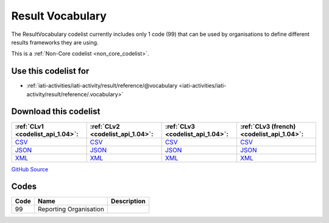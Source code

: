 Result Vocabulary
=================


The ResultVocabulary codelist currently includes only 1 code (99) that can be used by organisations to define different results frameworks they are using.





This is a :ref:`Non-Core codelist <non_core_codelist>`.



Use this codelist for
---------------------

* :ref:`iati-activities/iati-activity/result/reference/@vocabulary <iati-activities/iati-activity/result/reference/.vocabulary>`



Download this codelist
----------------------

.. list-table::
   :header-rows: 1

   * - :ref:`CLv1 <codelist_api_1.04>`:
     - :ref:`CLv2 <codelist_api_1.04>`:
     - :ref:`CLv3 <codelist_api_1.04>`:
     - :ref:`CLv3 (french) <codelist_api_1.04>`:

   * - `CSV <../downloads/clv1/codelist/ResultVocabulary.csv>`__
     - `CSV <../downloads/clv2/csv/en/ResultVocabulary.csv>`__
     - `CSV <../downloads/clv3/csv/en/ResultVocabulary.csv>`__
     - `CSV <../downloads/clv3/csv/fr/ResultVocabulary.csv>`__

   * - `JSON <../downloads/clv1/codelist/ResultVocabulary.json>`__
     - `JSON <../downloads/clv2/json/en/ResultVocabulary.json>`__
     - `JSON <../downloads/clv3/json/en/ResultVocabulary.json>`__
     - `JSON <../downloads/clv3/json/fr/ResultVocabulary.json>`__

   * - `XML <../downloads/clv1/codelist/ResultVocabulary.xml>`__
     - `XML <../downloads/clv2/xml/ResultVocabulary.xml>`__
     - `XML <../downloads/clv3/xml/ResultVocabulary.xml>`__
     - `XML <../downloads/clv3/xml/ResultVocabulary.xml>`__

`GitHub Source <https://github.com/IATI/IATI-Codelists-NonEmbedded/blob/master/xml/ResultVocabulary.xml>`__



Codes
-----

.. _ResultVocabulary:
.. list-table::
   :header-rows: 1


   * - Code
     - Name
     - Description

   
       
   * - 99   
       
     - Reporting Organisation
     - 
   

